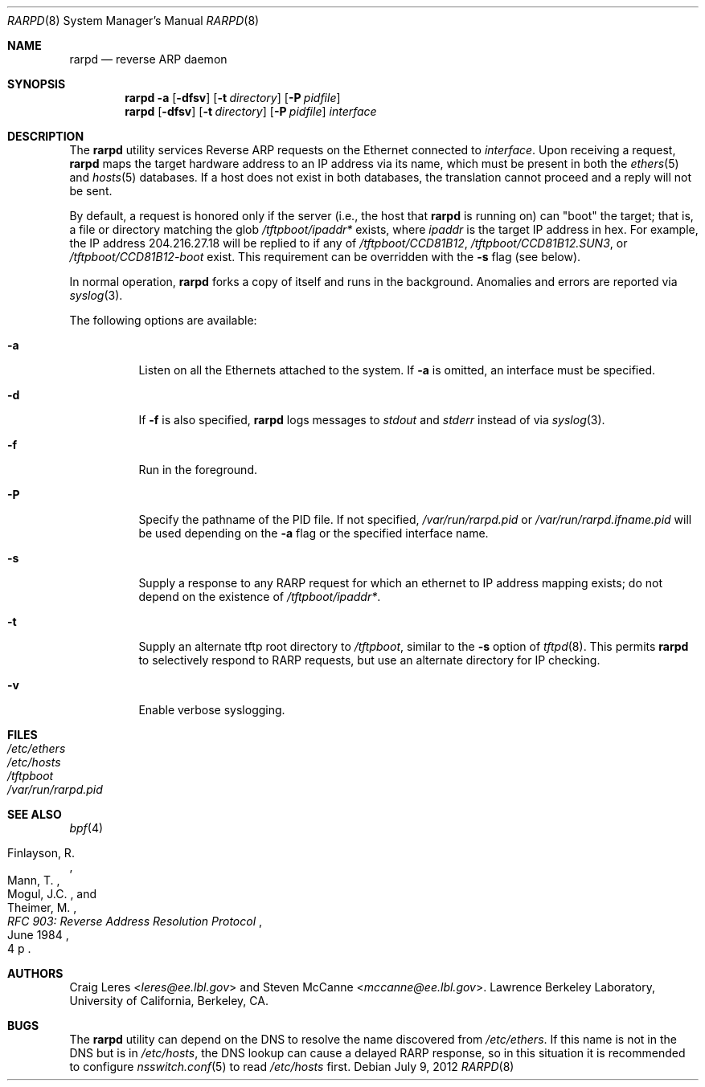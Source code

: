.\" Copyright (c) 1990, 1991, 1993 The Regents of the University of
.\" California. All rights reserved.
.\"
.\" Redistribution and use in source and binary forms, with or without
.\" modification, are permitted provided that: (1) source code distributions
.\" retain the above copyright notice and this paragraph in its entirety, (2)
.\" distributions including binary code include the above copyright notice and
.\" this paragraph in its entirety in the documentation or other materials
.\" provided with the distribution.  Neither the name of
.\" the University nor the names of its contributors may be used to endorse
.\" or promote products derived from this software without specific prior
.\" written permission.
.\" THIS SOFTWARE IS PROVIDED ``AS IS'' AND WITHOUT ANY EXPRESS OR IMPLIED
.\" WARRANTIES, INCLUDING, WITHOUT LIMITATION, THE IMPLIED WARRANTIES OF
.\" MERCHANTABILITY AND FITNESS FOR A PARTICULAR PURPOSE.
.\"
.\" $FreeBSD: releng/11.0/usr.sbin/rarpd/rarpd.8 267668 2014-06-20 09:57:27Z bapt $
.\"
.Dd July 9, 2012
.Dt RARPD 8
.Os
.Sh NAME
.Nm rarpd
.Nd reverse ARP daemon
.Sh SYNOPSIS
.Nm
.Fl a
.Op Fl dfsv
.Op Fl t Ar directory
.Op Fl P Ar pidfile
.Nm
.Op Fl dfsv
.Op Fl t Ar directory
.Op Fl P Ar pidfile
.Ar interface
.Sh DESCRIPTION
The
.Nm
utility services Reverse ARP requests on the Ethernet connected to
.Ar interface .
Upon receiving a request,
.Nm
maps the target hardware address to an IP address via its name, which
must be present in both the
.Xr ethers 5
and
.Xr hosts 5
databases.
If a host does not exist in both databases, the translation cannot
proceed and a reply will not be sent.
.Pp
By default, a request is honored only if the server
(i.e., the host that
.Nm
is running on)
can "boot" the target; that is, a file or directory matching the glob
.Pa /tftpboot/\fIipaddr\fP*
exists, where
.Em ipaddr
is the target IP address in hex.
For example, the IP address 204.216.27.18 will be replied to if any of
.Pa /tftpboot/CCD81B12 ,
.Pa /tftpboot/CCD81B12.SUN3 ,
or
.Pa /tftpboot/CCD81B12-boot
exist.
This requirement can be overridden with the
.Fl s
flag (see below).
.Pp
In normal operation,
.Nm
forks a copy of itself and runs in the background.
Anomalies and errors are reported via
.Xr syslog 3 .
.Pp
The following options are available:
.Bl -tag -width indent
.It Fl a
Listen on all the Ethernets attached to the system.
If
.Fl a
is omitted, an interface must be specified.
.It Fl d
If
.Fl f
is also specified,
.Nm
logs messages to
.Em stdout
and
.Em stderr
instead of via
.Xr syslog 3 .
.It Fl f
Run in the foreground.
.It Fl P
Specify the pathname of the PID file.
If not specified,
.Pa /var/run/rarpd.pid
or
.Pa /var/run/rarpd.ifname.pid
will be used depending on the
.Fl a
flag or the specified interface name.
.It Fl s
Supply a response to any RARP request for which an ethernet to IP address
mapping exists; do not depend on the existence of
.Pa /tftpboot/\fIipaddr\fP* .
.It Fl t
Supply an alternate tftp root directory to
.Pa /tftpboot ,
similar to the
.Fl s
option of
.Xr tftpd 8 .
This permits
.Nm
to selectively respond to RARP requests, but use an alternate directory
for IP checking.
.It Fl v
Enable verbose syslogging.
.El
.Sh FILES
.Bl -tag -width /etc/ethers -compact
.It Pa /etc/ethers
.It Pa /etc/hosts
.It Pa /tftpboot
.It Pa /var/run/rarpd.pid
.El
.Sh SEE ALSO
.Xr bpf 4
.Rs
.%A "Finlayson, R."
.%A "Mann, T."
.%A "Mogul, J.C."
.%A "Theimer, M."
.%T "RFC 903: Reverse Address Resolution Protocol"
.%D "June 1984"
.%O "4 p"
.Re
.Sh AUTHORS
.An -nosplit
.An Craig Leres Aq Mt leres@ee.lbl.gov
and
.An Steven McCanne Aq Mt mccanne@ee.lbl.gov .
Lawrence Berkeley Laboratory, University of California, Berkeley, CA.
.Sh BUGS
The
.Nm
utility can depend on the DNS to resolve the name discovered from
.Pa /etc/ethers .
If this name is not in the DNS but is in
.Pa /etc/hosts ,
the DNS lookup can cause a delayed RARP response, so in this situation
it is recommended to configure
.Xr nsswitch.conf 5
to read
.Pa /etc/hosts
first.
